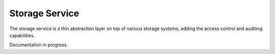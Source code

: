 .. _storage:

Storage Service
===============

.. contents::
    :depth: 1
    :local:

The storage service is a thin abstraction layer on top of various storage
systems, adding the access control and auditing capabilities.

Documentation in progress.
